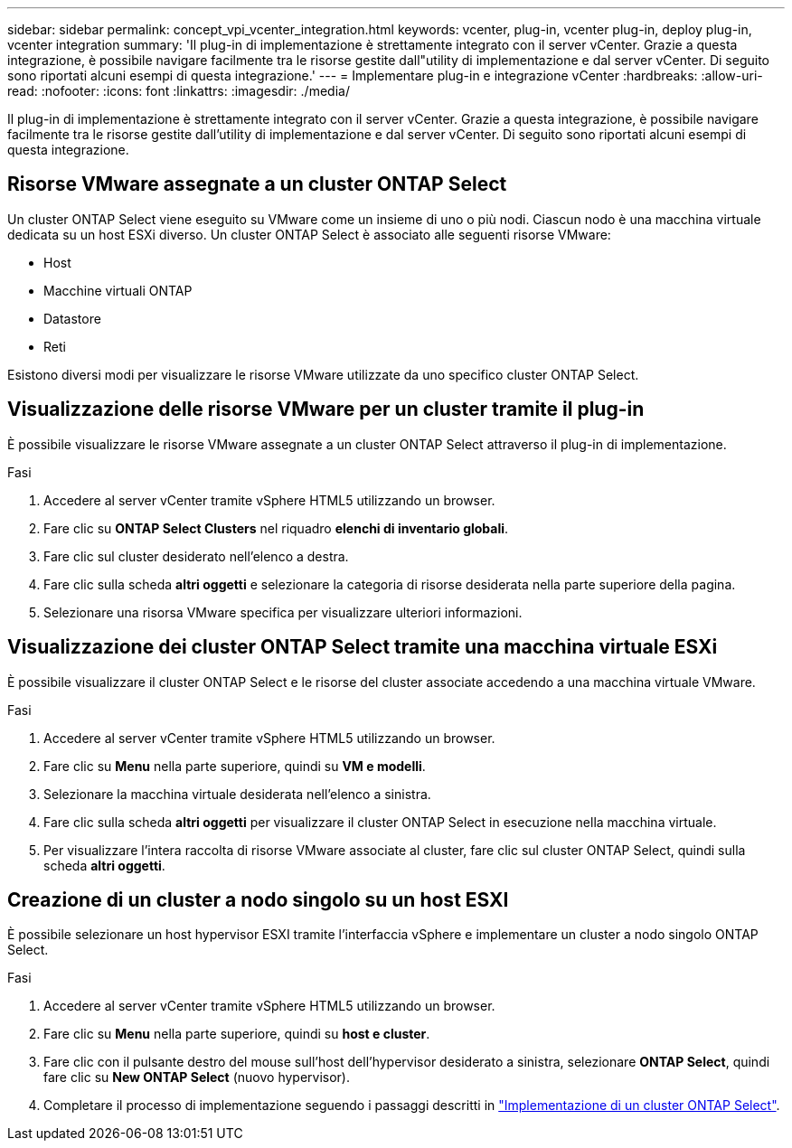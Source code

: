 ---
sidebar: sidebar 
permalink: concept_vpi_vcenter_integration.html 
keywords: vcenter, plug-in, vcenter plug-in, deploy plug-in, vcenter integration 
summary: 'Il plug-in di implementazione è strettamente integrato con il server vCenter. Grazie a questa integrazione, è possibile navigare facilmente tra le risorse gestite dall"utility di implementazione e dal server vCenter. Di seguito sono riportati alcuni esempi di questa integrazione.' 
---
= Implementare plug-in e integrazione vCenter
:hardbreaks:
:allow-uri-read: 
:nofooter: 
:icons: font
:linkattrs: 
:imagesdir: ./media/


[role="lead"]
Il plug-in di implementazione è strettamente integrato con il server vCenter. Grazie a questa integrazione, è possibile navigare facilmente tra le risorse gestite dall'utility di implementazione e dal server vCenter. Di seguito sono riportati alcuni esempi di questa integrazione.



== Risorse VMware assegnate a un cluster ONTAP Select

Un cluster ONTAP Select viene eseguito su VMware come un insieme di uno o più nodi. Ciascun nodo è una macchina virtuale dedicata su un host ESXi diverso. Un cluster ONTAP Select è associato alle seguenti risorse VMware:

* Host
* Macchine virtuali ONTAP
* Datastore
* Reti


Esistono diversi modi per visualizzare le risorse VMware utilizzate da uno specifico cluster ONTAP Select.



== Visualizzazione delle risorse VMware per un cluster tramite il plug-in

È possibile visualizzare le risorse VMware assegnate a un cluster ONTAP Select attraverso il plug-in di implementazione.

.Fasi
. Accedere al server vCenter tramite vSphere HTML5 utilizzando un browser.
. Fare clic su *ONTAP Select Clusters* nel riquadro *elenchi di inventario globali*.
. Fare clic sul cluster desiderato nell'elenco a destra.
. Fare clic sulla scheda *altri oggetti* e selezionare la categoria di risorse desiderata nella parte superiore della pagina.
. Selezionare una risorsa VMware specifica per visualizzare ulteriori informazioni.




== Visualizzazione dei cluster ONTAP Select tramite una macchina virtuale ESXi

È possibile visualizzare il cluster ONTAP Select e le risorse del cluster associate accedendo a una macchina virtuale VMware.

.Fasi
. Accedere al server vCenter tramite vSphere HTML5 utilizzando un browser.
. Fare clic su *Menu* nella parte superiore, quindi su *VM e modelli*.
. Selezionare la macchina virtuale desiderata nell'elenco a sinistra.
. Fare clic sulla scheda *altri oggetti* per visualizzare il cluster ONTAP Select in esecuzione nella macchina virtuale.
. Per visualizzare l'intera raccolta di risorse VMware associate al cluster, fare clic sul cluster ONTAP Select, quindi sulla scheda *altri oggetti*.




== Creazione di un cluster a nodo singolo su un host ESXI

È possibile selezionare un host hypervisor ESXI tramite l'interfaccia vSphere e implementare un cluster a nodo singolo ONTAP Select.

.Fasi
. Accedere al server vCenter tramite vSphere HTML5 utilizzando un browser.
. Fare clic su *Menu* nella parte superiore, quindi su *host e cluster*.
. Fare clic con il pulsante destro del mouse sull'host dell'hypervisor desiderato a sinistra, selezionare *ONTAP Select*, quindi fare clic su *New ONTAP Select* (nuovo hypervisor).
. Completare il processo di implementazione seguendo i passaggi descritti in link:task_deploy_cluster.html["Implementazione di un cluster ONTAP Select"].


